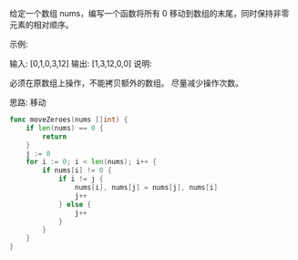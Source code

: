 给定一个数组 nums，编写一个函数将所有 0 移动到数组的末尾，同时保持非零元素的相对顺序。

示例:

输入: [0,1,0,3,12]
输出: [1,3,12,0,0]
说明:

必须在原数组上操作，不能拷贝额外的数组。
尽量减少操作次数。

思路: 移动

#+BEGIN_SRC go
func moveZeroes(nums []int) {
	if len(nums) == 0 {
		return
	}
	j := 0
	for i := 0; i < len(nums); i++ {
		if nums[i] != 0 {
			if i != j {
				nums[i], nums[j] = nums[j], nums[i]
				j++
			} else {
				j++
			}
		}
	}
}
#+END_SRC

#+RESULTS:
